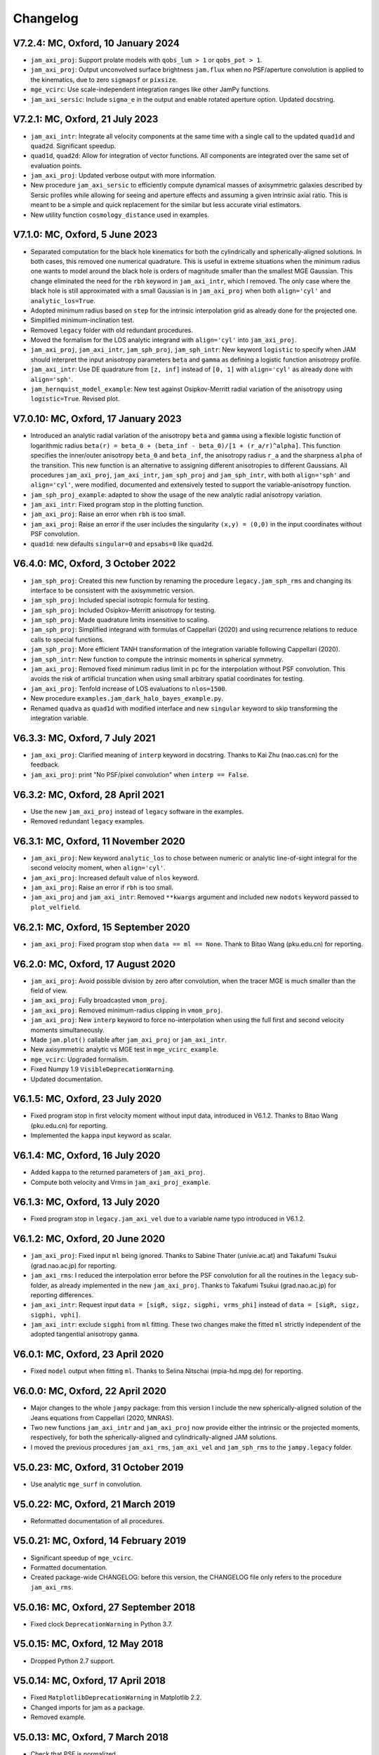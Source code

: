 
Changelog
---------

V7.2.4: MC, Oxford, 10 January 2024
+++++++++++++++++++++++++++++++++++

- ``jam_axi_proj``: Support prolate models with ``qobs_lum > 1`` or 
  ``qobs_pot > 1``.
- ``jam_axi_proj``: Output unconvolved surface brightness ``jam.flux`` when no
  PSF/aperture convolution is applied to the kinematics, due to zero
  ``sigmapsf`` or ``pixsize``.
- ``mge_vcirc``: Use scale-independent integration ranges like other JamPy
  functions.
- ``jam_axi_sersic``: Include ``sigma_e`` in the output and enable rotated
  aperture option. Updated docstring.

V7.2.1: MC, Oxford, 21 July 2023
++++++++++++++++++++++++++++++++

- ``jam_axi_intr``: Integrate all velocity components at the same time with a
  single call to the updated ``quad1d`` and ``quad2d``. Significant speedup.
- ``quad1d``, ``quad2d``: Allow for integration of vector functions. All
  components are integrated over the same set of evaluation points.
- ``jam_axi_proj``: Updated verbose output with more information.
- New procedure ``jam_axi_sersic`` to efficiently compute dynamical masses of
  axisymmetric galaxies described by Sersic profiles while allowing for seeing
  and aperture effects and assuming a given intrinsic axial ratio. This is
  meant to be a simple and quick replacement for the similar but less accurate
  virial estimators.
- New utility function ``cosmology_distance`` used in examples.

V7.1.0: MC, Oxford, 5 June 2023
+++++++++++++++++++++++++++++++

- Separated computation for the black hole kinematics for both the
  cylindrically and spherically-aligned solutions. In both cases, this removed
  one numerical quadrature. This is useful in extreme situations when the
  minimum radius one wants to model around the black hole is orders of
  magnitude smaller than the smallest MGE Gaussian. This change eliminated the
  need for the ``rbh`` keyword in ``jam_axi_intr``, which I removed. The only
  case where the black hole is still approximated with a small Gaussian is in
  ``jam_axi_proj`` when both ``align='cyl'`` and ``analytic_los=True``.
- Adopted minimum radius based on ``step`` for the intrinsic interpolation grid
  as already done for the projected one.
- Simplified minimum-inclination test.
- Removed ``legacy`` folder with old redundant procedures.
- Moved the formalism for the LOS analytic integrand with ``align='cyl'`` into
  ``jam_axi_proj``.
- ``jam_axi_proj``, ``jam_axi_intr``, ``jam_sph_proj``, ``jam_sph_intr``: New
  keyword ``logistic`` to specify when JAM should interpret the input
  anisotropy parameters ``beta`` and ``gamma`` as defining a logistic function
  anisotropy profile.
- ``jam_axi_intr``: Use DE quadrature from ``[z, inf]`` instead of ``[0, 1]``
  with ``align='cyl'`` as already done with ``align='sph'``.
- ``jam_hernquist_model_example``: New test against Osipkov-Merritt radial
  variation of the anisotropy using ``logistic=True``. Revised plot.

V7.0.10: MC, Oxford, 17 January 2023
++++++++++++++++++++++++++++++++++++

- Introduced an analytic radial variation of the anisotropy ``beta``
  and ``gamma`` using a flexible logistic function of logarithmic radius
  ``beta(r) = beta_0 + (beta_inf - beta_0)/[1 + (r_a/r)^alpha]``.
  This function specifies the inner/outer anisotropy ``beta_0`` and
  ``beta_inf``, the anisotropy radius ``r_a`` and the sharpness ``alpha``
  of the transition. This new function is an alternative to assigning
  different anisotropies to different Gaussians. All procedures
  ``jam_axi_proj``, ``jam_axi_intr``, ``jam_sph_proj`` and ``jam_sph_intr``,
  with both ``align='sph'`` and ``align='cyl'``, were modified, documented
  and extensively tested to support the variable-anisotropy function.
- ``jam_sph_proj_example``: adapted to show the usage of the new analytic
  radial anisotropy variation.
- ``jam_axi_intr``: Fixed program stop in the plotting function.
- ``jam_axi_proj``: Raise an error when ``rbh`` is too small.
- ``jam_axi_proj``: Raise an error if the user includes the singularity
  ``(x,y) = (0,0)`` in the input coordinates without PSF convolution.
- ``quad1d``: new defaults ``singular=0`` and ``epsabs=0`` like ``quad2d``.

V6.4.0: MC, Oxford, 3 October 2022
++++++++++++++++++++++++++++++++++

- ``jam_sph_proj``: Created this new function by renaming the procedure
  ``legacy.jam_sph_rms`` and changing its interface to be consistent with
  the axisymmetric version.
- ``jam_sph_proj``: Included special isotropic formula for testing.
- ``jam_sph_proj``: Included Osipkov-Merritt anisotropy for testing.
- ``jam_sph_proj``: Made quadrature limits insensitive to scaling.
- ``jam_sph_proj``: Simplified integrand with formulas of Cappellari (2020)
  and using recurrence relations to reduce calls to special functions.
- ``jam_sph_proj``: More efficient TANH transformation of the integration
  variable following Cappellari (2020).
- ``jam_sph_intr``: New function to compute the intrinsic moments in
  spherical symmetry.
- ``jam_axi_proj``: Removed fixed minimum radius limit in pc for the
  interpolation without PSF convolution. This avoids the risk of artificial 
  truncation when using small arbitrary spatial coordinates for testing.
- ``jam_axi_proj``: Tenfold increase of LOS evaluations to ``nlos=1500``.
- New procedure ``examples.jam_dark_halo_bayes_example.py``.
- Renamed ``quadva`` as ``quad1d`` with modified interface and new
  ``singular`` keyword to skip transforming the integration variable.

V6.3.3: MC, Oxford, 7 July 2021
+++++++++++++++++++++++++++++++

- ``jam_axi_proj``: Clarified meaning of ``interp`` keyword in docstring.     
  Thanks to Kai Zhu (nao.cas.cn) for the feedback.
- ``jam_axi_proj``: print "No PSF/pixel convolution" when ``interp == False``.

V6.3.2: MC, Oxford, 28 April 2021
+++++++++++++++++++++++++++++++++

- Use the new ``jam_axi_proj`` instead of ``legacy`` software in the examples.
- Removed redundant ``legacy`` examples. 

V6.3.1: MC, Oxford, 11 November 2020
++++++++++++++++++++++++++++++++++++

- ``jam_axi_proj``: New keyword ``analytic_los`` to chose between numeric
  or analytic line-of-sight integral for the second velocity moment,
  when ``align='cyl'``.
- ``jam_axi_proj``: Increased default value of ``nlos`` keyword.
- ``jam_axi_proj``: Raise an error if ``rbh`` is too small.
- ``jam_axi_proj`` and ``jam_axi_intr``: Removed ``**kwargs`` argument and
  included new ``nodots`` keyword passed to ``plot_velfield``.

V6.2.1: MC, Oxford, 15 September 2020
+++++++++++++++++++++++++++++++++++++

- ``jam_axi_proj``: Fixed program stop when ``data == ml == None``.
  Thank to Bitao Wang (pku.edu.cn) for reporting.

V6.2.0: MC, Oxford, 17 August 2020
++++++++++++++++++++++++++++++++++

- ``jam_axi_proj``: Avoid possible division by zero after convolution,
  when the tracer MGE is much smaller than the field of view.
- ``jam_axi_proj``: Fully broadcasted ``vmom_proj``.
- ``jam_axi_proj``: Removed minimum-radius clipping in ``vmom_proj``.
- ``jam_axi_proj``: New ``interp`` keyword to force no-interpolation
  when using the full first and second velocity moments simultaneously.
- Made ``jam.plot()`` callable after ``jam_axi_proj`` or ``jam_axi_intr``.
- New axisymmetric analytic vs MGE test in ``mge_vcirc_example``.
- ``mge_vcirc``: Upgraded formalism.
- Fixed Numpy 1.9 ``VisibleDeprecationWarning``.
- Updated documentation.

V6.1.5: MC, Oxford, 23 July 2020
++++++++++++++++++++++++++++++++

- Fixed program stop in first velocity moment without input data,
  introduced in V6.1.2. Thanks to Bitao Wang (pku.edu.cn) for reporting.
- Implemented the ``kappa`` input keyword as scalar.

V6.1.4: MC, Oxford, 16 July 2020
++++++++++++++++++++++++++++++++

- Added ``kappa`` to the returned parameters of ``jam_axi_proj``.
- Compute both velocity and Vrms in ``jam_axi_proj_example``.

V6.1.3: MC, Oxford, 13 July 2020
++++++++++++++++++++++++++++++++

- Fixed program stop in ``legacy.jam_axi_vel`` due to a variable name typo 
  introduced in V6.1.2.

V6.1.2: MC, Oxford, 20 June 2020
++++++++++++++++++++++++++++++++

- ``jam_axi_proj``: Fixed input ``ml`` being ignored. Thanks to Sabine
  Thater (univie.ac.at) and Takafumi Tsukui (grad.nao.ac.jp) for reporting.
- ``jam_axi_rms``: I reduced the interpolation error before the PSF
  convolution for all the routines in the ``legacy`` sub-folder, as already
  implemented in the new ``jam_axi_proj``. Thanks to Takafumi Tsukui
  (grad.nao.ac.jp) for reporting differences.
- ``jam_axi_intr``: Request input ``data = [sigR, sigz, sigphi, vrms_phi]``
  instead of ``data = [sigR, sigz, sigphi, vphi]``.
- ``jam_axi_intr``: exclude ``sigphi`` from ``ml`` fitting. These two
  changes make the fitted ``ml`` strictly independent of the adopted
  tangential anisotropy ``gamma``.

V6.0.1: MC, Oxford, 23 April 2020
+++++++++++++++++++++++++++++++++

- Fixed ``model`` output when fitting ``ml``.
  Thanks to Selina Nitschai (mpia-hd.mpg.de) for reporting.

V6.0.0: MC, Oxford, 22 April 2020
+++++++++++++++++++++++++++++++++

- Major changes to the whole ``jampy`` package: from this version
  I include the new spherically-aligned solution of the Jeans 
  equations from Cappellari (2020, MNRAS).
- Two new functions ``jam_axi_intr`` and ``jam_axi_proj``
  now provide either the intrinsic or the projected moments,
  respectively, for both the spherically-aligned and 
  cylindrically-aligned JAM solutions.
- I moved the previous procedures ``jam_axi_rms``, ``jam_axi_vel``
  and ``jam_sph_rms`` to the ``jampy.legacy`` folder.  

V5.0.23: MC, Oxford, 31 October 2019
++++++++++++++++++++++++++++++++++++

- Use analytic ``mge_surf`` in convolution.

V5.0.22: MC, Oxford, 21 March 2019
++++++++++++++++++++++++++++++++++

- Reformatted documentation of all procedures.

V5.0.21: MC, Oxford, 14 February 2019
+++++++++++++++++++++++++++++++++++++

- Significant speedup of ``mge_vcirc``.
- Formatted documentation.
- Created package-wide CHANGELOG: before this version, the
  CHANGELOG file only refers to the procedure ``jam_axi_rms``.

V5.0.16: MC, Oxford, 27 September 2018
++++++++++++++++++++++++++++++++++++++

- Fixed clock ``DeprecationWarning`` in Python 3.7.

V5.0.15: MC, Oxford, 12 May 2018
++++++++++++++++++++++++++++++++

- Dropped Python 2.7 support.

V5.0.14: MC, Oxford, 17 April 2018
++++++++++++++++++++++++++++++++++

- Fixed ``MatplotlibDeprecationWarning`` in Matplotlib 2.2.
- Changed imports for jam as a package.
- Removed example.

V5.0.13: MC, Oxford, 7 March 2018
+++++++++++++++++++++++++++++++++

- Check that PSF is normalized.

V5.0.12: MC, Oxford, 22 January 2018
++++++++++++++++++++++++++++++++++++

- Print a message when no PSF convolution was performed.
- Broadcast kernel and MGE convolution loops.
- Fixed missing tensor in assertion test.

V5.0.11: MC, Oxford, 10 September 2017
++++++++++++++++++++++++++++++++++++++

- Make default ``step`` depend on ``sigmapsf`` regardless of ``pixsize``.

V5.0.10: MC, Oxford, 10 August 2017
+++++++++++++++++++++++++++++++++++

- Raise an error if ``goodbins`` is all False.

V5.0.9: MC, Oxford, 17 March 2017
+++++++++++++++++++++++++++++++++

- Included ``flux_obs`` keyword. Updated documentation.
- Fixed ``DeprecationWarning`` in Numpy 1.12.

V5.0.8: MC, Oxford, 17 February 2017
++++++++++++++++++++++++++++++++++++

- Use odd kernel size for convolution.
- Fixed corner case with coordinates falling outside the 
  interpolation region, due to finite machine precision.

V5.0.7: MC, Oxford, 23 February 2016
++++++++++++++++++++++++++++++++++++

- Scale rmsModel by the input M/L also when rms is not given.
  Thanks to Alex Grainger (Oxford) for pointing out the inconsistency.
- Pass ``**kwargs`` for plotting.

V5.0.6: MC, Oxford, 18 September 2015
+++++++++++++++++++++++++++++++++++++

- Plot bad bins on the data.

V5.0.5: MC, Oxford, 23 May 2015
+++++++++++++++++++++++++++++++

- Changed the meaning of ``goodbins`` to be a boolean vector.

V5.0.4: MC, Sydney, 5 February 2015
+++++++++++++++++++++++++++++++++++

- Introduced further checks on matching input sizes.

V5.0.3: MC, Oxford, 31 October 2014
+++++++++++++++++++++++++++++++++++

- Modified final plot layout.

V5.0.2: MC, Oxford, 25 May 2014
+++++++++++++++++++++++++++++++

- Support both Python 2.7 and Python 3.

V5.0.1: MC, Oxford, 24 February 2014
++++++++++++++++++++++++++++++++++++

- Plot bi-symmetrized ``V_rms`` as in IDL version.

V5.0.0: MC, Paranal, 11 November 2013
+++++++++++++++++++++++++++++++++++++

- Translated from IDL into Python.

V4.1.5: MC, Paranal, 8 November 2013
++++++++++++++++++++++++++++++++++++

- Use renamed CAP* routines to avoid potential naming conflicts.

V4.1.4: MC, Oxford, 12 February 2013
++++++++++++++++++++++++++++++++++++

- Include _EXTRA and RANGE keywords for plotting.

V4.1.3: MC, Oxford, 1 February 2013
+++++++++++++++++++++++++++++++++++

- Output FLUX in ``Lsun/pc^2``.

V4.1.2: MC, Oxford, 28 May 2012
+++++++++++++++++++++++++++++++

- Updated documentation.

V4.1.1: MC, Oxford, 8 December 2011
+++++++++++++++++++++++++++++++++++

- Only calculates FLUX if required.

V4.1.0: MC, Oxford 19 October 2010
++++++++++++++++++++++++++++++++++

- Included TENSOR keyword to calculate any of the six components of
  the symmetric proper motion dispersion tensor (as in note 5 of the paper).

V4.0.9: MC, Oxford, 15 September 2010
+++++++++++++++++++++++++++++++++++++

- Plot and output with the FLUX keyword the PSF-convolved MGE surface brightness.

V4.0.8: MC, Oxford, 09 August 2010
++++++++++++++++++++++++++++++++++

- Use linear instead of smooth interpolation. After feedback from Eric Emsellem.

V4.0.7: MC, Oxford, 01 March 2010
+++++++++++++++++++++++++++++++++

- Forces ``q_lum && q_pot < 1``.

V4.0.6: MC, Oxford, 08 February 2010
++++++++++++++++++++++++++++++++++++

- The routine TEST_JAM_AXISYMMETRIC_RMS with the usage example now adopts 
  more realistic input kinematics.
- Updated documentation.

V4.0.5: MC, Oxford, 6 July 2009
+++++++++++++++++++++++++++++++

- Skip unnecessary interpolation when computing a few points without PSF
  convolution. After feedback from Eric Emsellem.

V4.0.4: MC, Oxford, 29 May 2009
+++++++++++++++++++++++++++++++

- Compute FLUX even when not plotting.

V4.0.3: MC, Oxford 4 April 2009
+++++++++++++++++++++++++++++++

- Added keyword RBH.

V4.0.2: MC, Oxford, 21 November 2008
++++++++++++++++++++++++++++++++++++

- Added keywords NRAD and NANG. Thanks to Michael Williams for
  reporting possible problems with too coarse interpolation.

V4.0.1: MC, Windhoek, 29 September 2008
+++++++++++++++++++++++++++++++++++++++

- Bug fix: when ERMS was not given, the default was not properly set.
  Included keyword STEP. The keyword FLUX is now only used for output:
  the surface brightness for plotting is computed from the MGE model.

V4.0.0: MC, Oxford, 11 September 2008
+++++++++++++++++++++++++++++++++++++

- Implemented PSF convolution using interpolation on a polar grid.
  Dramatic speed-up of calculation. Further documentation.

V3.2.0: MC, Oxford, 14 August 2008
++++++++++++++++++++++++++++++++++

- Updated documentation.

V3.1.3: MC, Oxford, 12 August 2008
++++++++++++++++++++++++++++++++++

- First released version.

V2.0.0: MC, Oxford, 20 September 2007
+++++++++++++++++++++++++++++++++++++

- Introduced a new solution of the MGE Jeans equations with constant
  anisotropy ``sig_R = b*sig_z``.

V1.0.0: Michele Cappellari, Vicenza, 19 November 2003
+++++++++++++++++++++++++++++++++++++++++++++++++++++

- Written and tested
